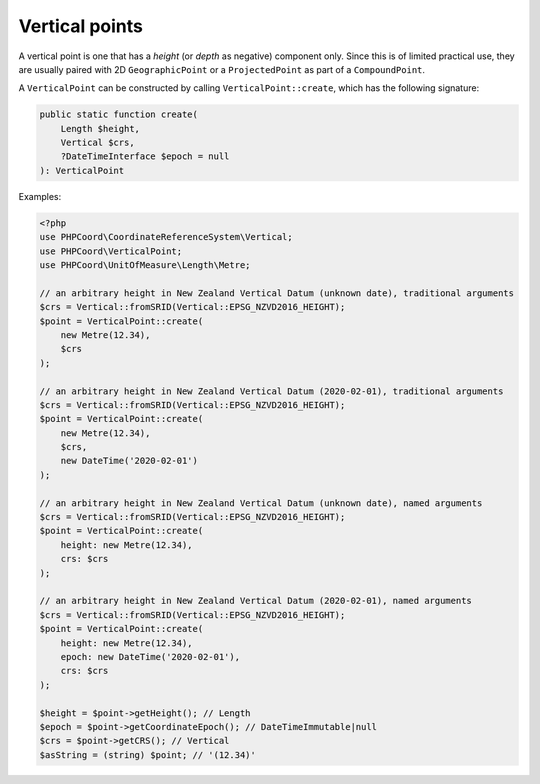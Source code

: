 Vertical points
===============

A vertical point is one that has a *height* (or *depth* as negative) component only. Since this is of limited practical
use, they are usually paired with 2D ``GeographicPoint`` or a ``ProjectedPoint`` as part of a ``CompoundPoint``.

A ``VerticalPoint`` can be constructed by calling ``VerticalPoint::create``, which has the following signature:

.. code-block:: php

    public static function create(
        Length $height,
        Vertical $crs,
        ?DateTimeInterface $epoch = null
    ): VerticalPoint


Examples:

.. code-block:: php

    <?php
    use PHPCoord\CoordinateReferenceSystem\Vertical;
    use PHPCoord\VerticalPoint;
    use PHPCoord\UnitOfMeasure\Length\Metre;

    // an arbitrary height in New Zealand Vertical Datum (unknown date), traditional arguments
    $crs = Vertical::fromSRID(Vertical::EPSG_NZVD2016_HEIGHT);
    $point = VerticalPoint::create(
        new Metre(12.34),
        $crs
    );

    // an arbitrary height in New Zealand Vertical Datum (2020-02-01), traditional arguments
    $crs = Vertical::fromSRID(Vertical::EPSG_NZVD2016_HEIGHT);
    $point = VerticalPoint::create(
        new Metre(12.34),
        $crs,
        new DateTime('2020-02-01')
    );

    // an arbitrary height in New Zealand Vertical Datum (unknown date), named arguments
    $crs = Vertical::fromSRID(Vertical::EPSG_NZVD2016_HEIGHT);
    $point = VerticalPoint::create(
        height: new Metre(12.34),
        crs: $crs
    );

    // an arbitrary height in New Zealand Vertical Datum (2020-02-01), named arguments
    $crs = Vertical::fromSRID(Vertical::EPSG_NZVD2016_HEIGHT);
    $point = VerticalPoint::create(
        height: new Metre(12.34),
        epoch: new DateTime('2020-02-01'),
        crs: $crs
    );

    $height = $point->getHeight(); // Length
    $epoch = $point->getCoordinateEpoch(); // DateTimeImmutable|null
    $crs = $point->getCRS(); // Vertical
    $asString = (string) $point; // '(12.34)'

